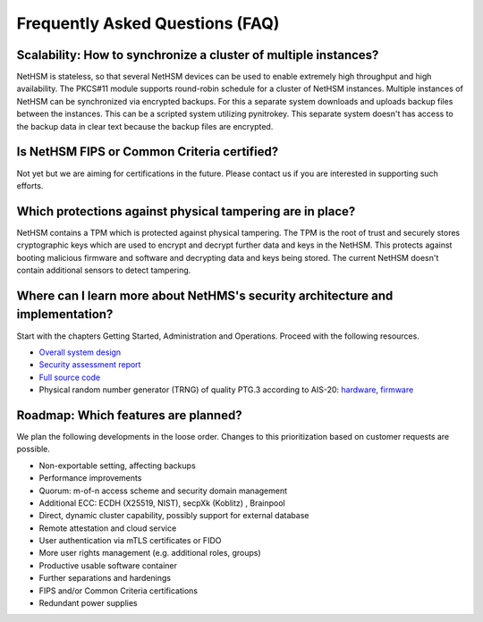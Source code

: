 Frequently Asked Questions (FAQ)
================================

Scalability: How to synchronize a cluster of multiple instances?
----------------------------------------------------------------

NetHSM is stateless, so that several NetHSM devices can be used to enable extremely high throughput and high availability. The PKCS#11 module supports round-robin schedule for a cluster of NetHSM instances. Multiple instances of NetHSM can be synchronized via encrypted backups. For this a separate system downloads and uploads backup files between the instances. This can be a scripted system utilizing pynitrokey. This separate system doesn't has access to the backup data in clear text because the backup files are encrypted.

Is NetHSM FIPS or Common Criteria certified?
--------------------------------------------

Not yet but we are aiming for certifications in the future. Please contact us if you are interested in supporting such efforts.

Which protections against physical tampering are in place?
----------------------------------------------------------

NetHSM contains a TPM which is protected against physical tampering. The TPM is the root of trust and securely stores cryptographic keys which are used to encrypt and decrypt further data and keys in the NetHSM. This protects against booting malicious firmware and software and decrypting data and keys being stored. The current NetHSM doesn't contain additional sensors to detect tampering.

Where can I learn more about NetHMS's security architecture and implementation?
-------------------------------------------------------------------------------

Start with the chapters Getting Started, Administration and Operations. Proceed with the following resources.

* `Overall system design <https://github.com/Nitrokey/nethsm/blob/main/docs/system-design.md>`_
* `Security assessment report <https://www.nitrokey.com/files/doc/Nitrokey_NetHSM_Security_Assessment_v1.0.pdf>`_
* `Full source code <https://github.com/Nitrokey/nethsm/>`_
* Physical random number generator (TRNG) of quality PTG.3 according to AIS-20: `hardware <https://github.com/Nitrokey/nitrokey-trng-rs232-hardware>`_, `firmware <https://github.com/Nitrokey/nitrokey-trng-rs232-firmware>`_

Roadmap: Which features are planned?
------------------------------------

We plan the following developments in the loose order. Changes to this prioritization based on customer
requests are possible.

* Non-exportable setting, affecting backups
* Performance improvements
* Quorum: m-of-n access scheme and security domain management
* Additional ECC: ECDH (X25519, NIST), secpXk (Koblitz) , Brainpool
* Direct, dynamic cluster capability, possibly support for external database
* Remote attestation and cloud service
* User authentication via mTLS certificates or FIDO
* More user rights management (e.g. additional roles, groups)
* Productive usable software container
* Further separations and hardenings
* FIPS and/or Common Criteria certifications
* Redundant power supplies
